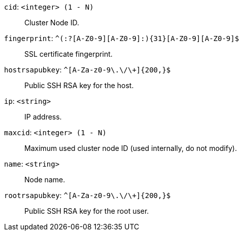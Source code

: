 `cid`: `<integer> (1 - N)` ::

Cluster Node ID.

`fingerprint`: `^(:?[A-Z0-9][A-Z0-9]:){31}[A-Z0-9][A-Z0-9]$` ::

SSL certificate fingerprint.

`hostrsapubkey`: `^[A-Za-z0-9\.\/\+]{200,}$` ::

Public SSH RSA key for the host.

`ip`: `<string>` ::

IP address.

`maxcid`: `<integer> (1 - N)` ::

Maximum used cluster node ID (used internally, do not modify).

`name`: `<string>` ::

Node name.

`rootrsapubkey`: `^[A-Za-z0-9\.\/\+]{200,}$` ::

Public SSH RSA key for the root user.

